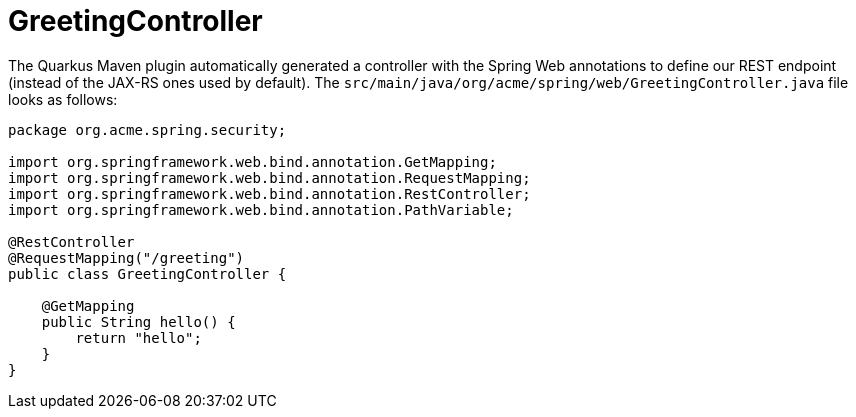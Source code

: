 ifdef::context[:parent-context: {context}]
[id="greetingcontroller_{context}"]
= GreetingController
:context: greetingcontroller

The Quarkus Maven plugin automatically generated a controller with the Spring Web annotations to define our REST endpoint (instead of the JAX-RS ones used by default).
The `src/main/java/org/acme/spring/web/GreetingController.java` file looks as follows:

[source,java]
----
package org.acme.spring.security;

import org.springframework.web.bind.annotation.GetMapping;
import org.springframework.web.bind.annotation.RequestMapping;
import org.springframework.web.bind.annotation.RestController;
import org.springframework.web.bind.annotation.PathVariable;

@RestController
@RequestMapping("/greeting")
public class GreetingController {

    @GetMapping
    public String hello() {
        return "hello";
    }
}
----


ifdef::parent-context[:context: {parent-context}]
ifndef::parent-context[:!context:]